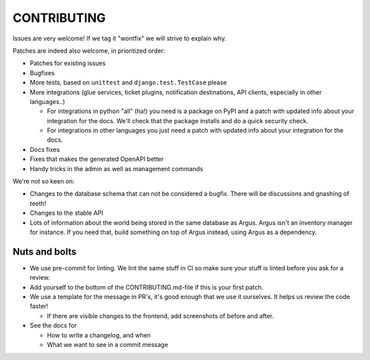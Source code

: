 ============
CONTRIBUTING
============

Issues are very welcome! If we tag it "wontfix" we will strive to explain why.

Patches are indeed also welcome, in prioritized order:

* Patches for existing issues
* Bugfixes
* More tests, based on ``unittest`` and ``django.test.TestCase`` please
* More integrations (glue services, ticket plugins, notification destinations,
  API clients, especially in other languages..)

  * For integrations in python "all" (ha!) you need is a package on PyPI and
    a patch with updated info about your integration for the docs. We'll check
    that the package installs and do a quick security check.
  * For integrations in other languages you just need a patch with updated info
    about your integration for the docs.

* Docs fixes
* Fixes that makes the generated OpenAPI better
* Handy tricks in the admin as well as management commands

We're not so keen on:

* Changes to the database schema that can not be considered a bugfix. There
  will be discussions and gnashing of teeth!
* Changes to the stable API
* Lots of information about the world being stored in the same database as
  Argus. Argus isn't an inventory manager for instance. If you need that, build
  something on top of Argus instead, using Argus as a dependency.

Nuts and bolts
==============

* We use pre-commit for linting. We lint the same stuff in CI so make sure your
  stuff is linted before you ask for a review.
* Add yourself to the bottom of the CONTRIBUTING.md-file if this is your first
  patch.
* We use a template for the message in PR's, it's good enough that we use it
  ourselves. It helps us review the code faster!

  * If there are visible changes to the frontend, add screenshots of before and
    after.

* See the docs for

  * How to write a changelog, and when
  * What we want to see in a commit message
